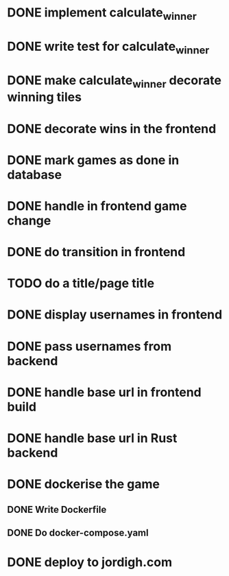 * DONE implement calculate_winner
* DONE write test for calculate_winner
* DONE make calculate_winner decorate winning tiles
* DONE decorate wins in the frontend
* DONE mark games as done in database
* DONE handle in frontend game change
* DONE do transition in frontend
* TODO do a title/page title
* DONE display usernames in frontend
* DONE pass usernames from backend
* DONE handle base url in frontend build
* DONE handle base url in Rust backend
* DONE dockerise the game
** DONE Write Dockerfile
** DONE Do docker-compose.yaml
* DONE deploy to jordigh.com
